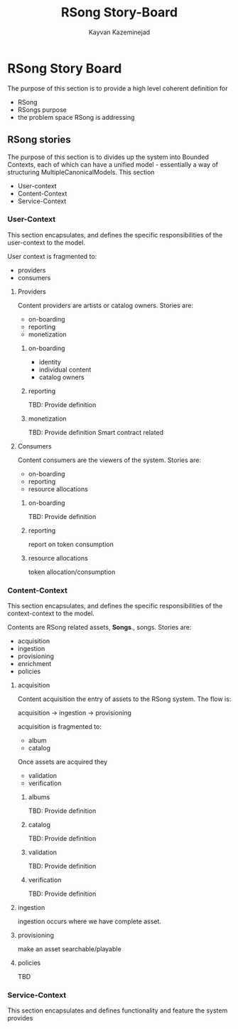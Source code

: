#+TITLE: RSong Story-Board
#+AUTHOR: Kayvan Kazeminejad
#+OPTIONS: toc:nil num:nil
#+LATEX_HEADER: \usepackage[top=0.5in]{geometry}
#+LATEX_HEADER: {\setlength{\parindent}{0cm}
#+ATTR_LATEX: :width 10cm :options angle=0
[[./design/story-board.jpeg]]

* RSong Story Board
The purpose of this section is to provide a high level coherent definition for 
- RSong
- RSongs purpose
- the problem space RSong is addressing

** RSong stories
The purpose of this section is to divides up the system into Bounded Contexts, each of which can have a unified model - essentially a way of structuring MultipleCanonicalModels.
This section
- User-context
- Content-Context
- Service-Context

*** User-Context
This section encapsulates, and defines the specific responsibilities of the user-context to the model.

User context is fragmented to:
- providers
- consumers

**** Providers
Content providers are artists or catalog owners. Stories are:
- on-boarding
- reporting
- monetization

***** on-boarding 
- identity
- individual content
- catalog owners

***** reporting
TBD: Provide definition 

***** monetization
TBD: Provide definition 
Smart contract related 

**** Consumers
Content consumers are the viewers of the system.  Stories are:
- on-boarding
- reporting
- resource allocations

***** on-boarding
TBD: Provide definition 

***** reporting
report on token consumption

***** resource allocations
token allocation/consumption

*** Content-Context
This section encapsulates, and defines the specific responsibilities of the context-context to the model.

Contents are RSong related assets, *Songs*., songs.  Stories are:
- acquisition
- ingestion
- provisioning
- enrichment
- policies 

**** acquisition
Content acquisition the entry of assets to the RSong system. The flow is: 

acquisition -> ingestion -> provisioning

acquisition is fragmented to: 
- album
- catalog
Once assets are acquired they
- validation
- verification
***** albums
TBD: Provide definition 

***** catalog
TBD: Provide definition 

*****  validation
TBD: Provide definition 

*****  verification
TBD: Provide definition 

**** ingestion
ingestion occurs where we have complete asset.

**** provisioning
make an asset searchable/playable

**** policies 
TBD

*** Service-Context
This section encapsulates and defines functionality and feature the system provides


